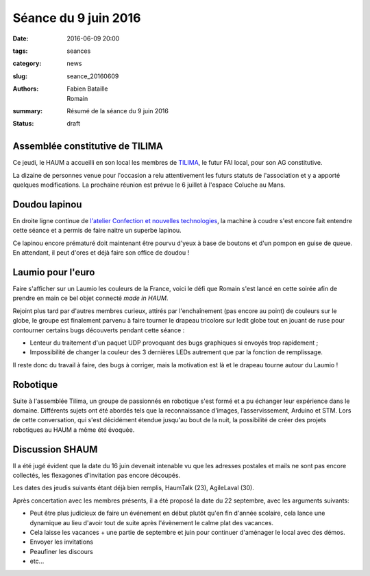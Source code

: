 =====================
Séance du 9 juin 2016
=====================

:date: 2016-06-09 20:00
:tags: seances
:category: news
:slug: seance_20160609
:authors: Fabien Bataille, Romain
:summary: Résumé de la séance du 9 juin 2016
:status: draft


Assemblée constitutive de TILIMA
================================

Ce jeudi, le HAUM a accueilli en son local les membres de `TILIMA`_, le
futur FAI local, pour son AG constitutive.

La dizaine de personnes venue pour l'occasion a relu attentivement les futurs
statuts de l'association et y a apporté quelques modifications.
La prochaine réunion est prévue le 6 juillet à l'espace Coluche au Mans.

.. _TILIMA: http://tilima.fr/

Doudou lapinou
==============

En droite ligne continue de `l'atelier Confection et nouvelles technologies`_,
la machine à coudre s'est encore fait entendre cette séance et a
permis de faire naitre un superbe lapinou.

Ce lapinou encore prématuré doit maintenant être pourvu d'yeux à base de boutons et
d'un pompon en guise de queue. En attendant, il peut d'ores et déjà faire son
office de doudou !

.. _l'atelier Confection et nouvelles technologies: /atelier_20160528.html

Laumio pour l'euro
==================

Faire s'afficher sur un Laumio les couleurs de la France, voici le défi que
Romain s'est lancé en cette soirée afin de prendre en main ce bel objet
connecté *made in HAUM*.

Rejoint plus tard par d'autres membres curieux, attirés par l'enchaînement (pas
encore au point) de couleurs sur le globe, le groupe est finalement parvenu à
faire tourner le drapeau tricolore sur ledit globe tout en jouant de ruse pour
contourner certains bugs découverts pendant cette séance :

- Lenteur du traitement d'un paquet UDP provoquant des bugs graphiques si
  envoyés trop rapidement ;
- Impossibilité de changer la couleur des 3 dernières LEDs autrement que par la
  fonction de remplissage.

Il reste donc du travail à faire, des bugs à corriger, mais la motivation est
là et le drapeau tourne autour du Laumio !

Robotique
=========

Suite à l'assemblée Tilima, un groupe de passionnés en robotique s'est formé et a pu échanger leur expérience dans le domaine. 
Différents sujets ont été abordés tels que la reconnaissance d'images, l’asservissement, Arduino et STM. Lors de cette conversation, qui s'est décidément étendue jusqu'au bout de la nuit, la possibilité de créer des projets robotiques au HAUM a même été évoquée.

Discussion SHAUM
================

Il a été jugé évident que la date du 16 juin devenait intenable vu que
les adresses postales et mails ne sont pas encore collectés, les
flexagones d'invitation pas encore découpés.

Les dates des jeudis suivants étant déjà bien remplis, HaumTalk (23),
AgileLaval (30).

Après concertation avec les membres présents, il a été proposé la date
du 22 septembre, avec les arguments suivants:

- Peut être plus judicieux de faire un événement en début plutôt qu'en
  fin d'année scolaire, cela lance une dynamique au lieu d'avoir tout de
  suite après l'évènement le calme plat des vacances.
- Cela laisse les vacances + une partie de septembre et juin pour
  continuer d'aménager le local avec des démos.
- Envoyer les invitations
- Peaufiner les discours
- etc...
